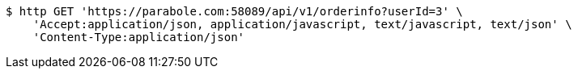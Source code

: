 [source,bash]
----
$ http GET 'https://parabole.com:58089/api/v1/orderinfo?userId=3' \
    'Accept:application/json, application/javascript, text/javascript, text/json' \
    'Content-Type:application/json'
----